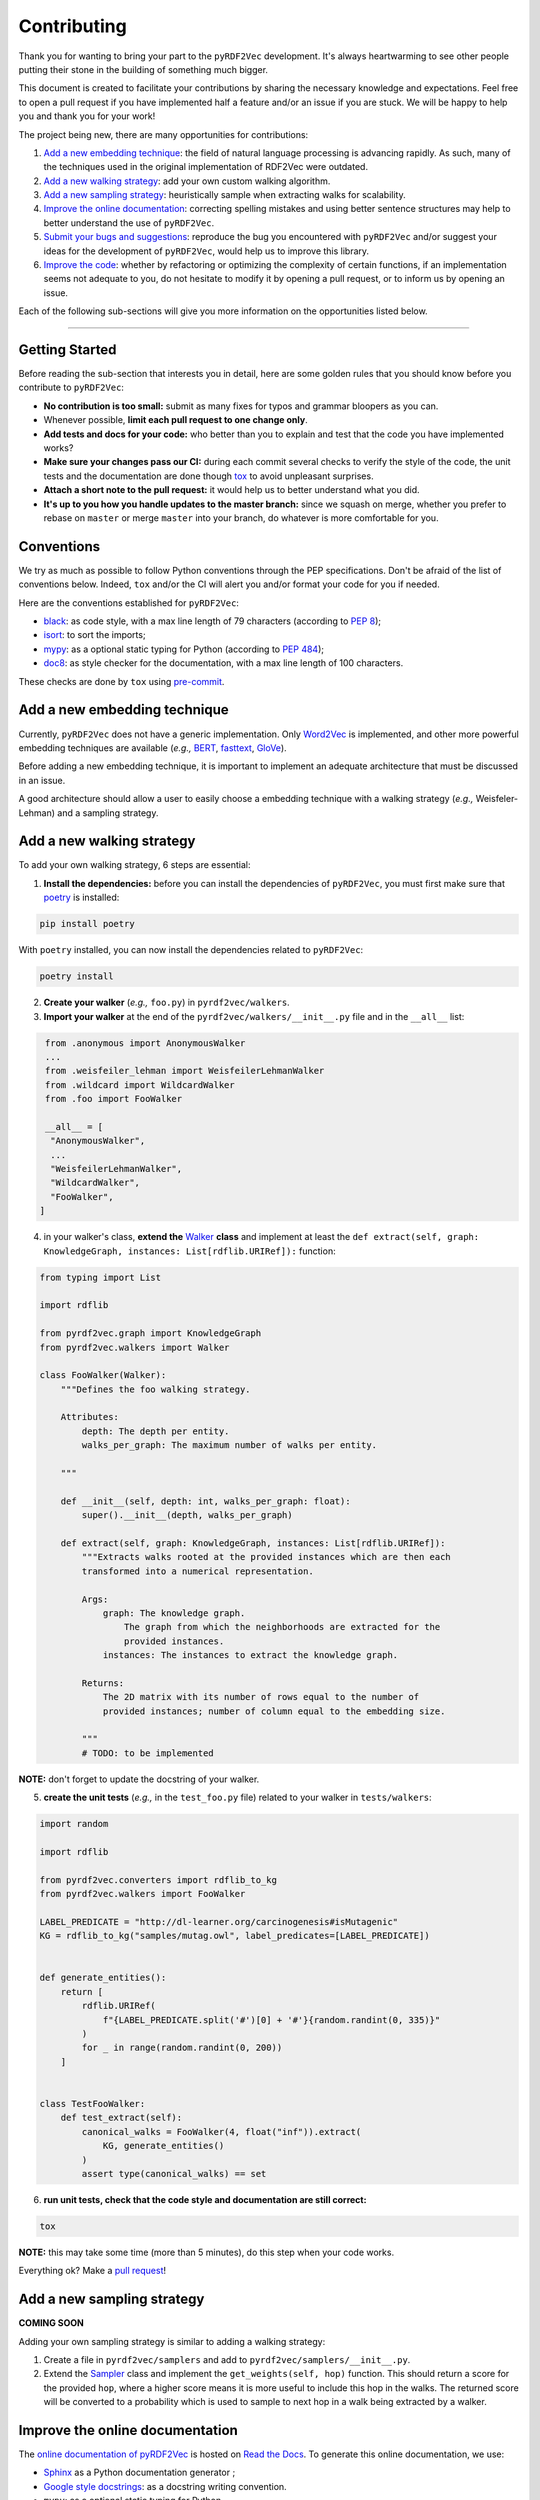 Contributing
============

Thank you for wanting to bring your part to the ``pyRDF2Vec``
development. It's always heartwarming to see other people putting their
stone in the building of something much bigger.

This document is created to facilitate your contributions by sharing the
necessary knowledge and expectations. Feel free to open a pull request
if you have implemented half a feature and/or an issue if you are stuck.
We will be happy to help you and thank you for your work!

The project being new, there are many opportunities for contributions:

1. `Add a new embedding technique <#add-a-new-embedding-technique>`__:
   the field of natural language processing is advancing rapidly. As
   such, many of the techniques used in the original implementation of
   RDF2Vec were outdated.
2. `Add a new walking strategy <#add-a-new-walking-strategy>`__: add
   your own custom walking algorithm.
3. `Add a new sampling strategy <#add-a-new-sampling-strategy>`__:
   heuristically sample when extracting walks for scalability.
4. `Improve the online
   documentation <#improve-the-online-documentation>`__: correcting
   spelling mistakes and using better sentence structures may help to
   better understand the use of ``pyRDF2Vec``.
5. `Submit your bugs and
   suggestions <#submit-your-bugs-and-suggestions>`__: reproduce the bug
   you encountered with ``pyRDF2Vec`` and/or suggest your ideas for the
   development of ``pyRDF2Vec``, would help us to improve this library.
6. `Improve the code <#improve-the-code>`__: whether by refactoring or
   optimizing the complexity of certain functions, if an implementation
   seems not adequate to you, do not hesitate to modify it by opening a
   pull request, or to inform us by opening an issue.

Each of the following sub-sections will give you more information on the
opportunities listed below.

--------------

Getting Started
---------------

Before reading the sub-section that interests you in detail, here are some
golden rules that you should know before you contribute to ``pyRDF2Vec``:

-  **No contribution is too small:** submit as many fixes for typos and grammar
   bloopers as you can.
-  Whenever possible, **limit each pull request to one change only**.
-  **Add tests and docs for your code:** who better than you to explain and
   test that the code you have implemented works?
-  **Make sure your changes pass our CI:** during each commit several checks to
   verify the style of the code, the unit tests and the documentation are done
   though `tox
   <https://tox.readthedocs.io/en/latest/>`__
   to avoid unpleasant surprises.
-  **Attach a short note to the pull request:** it would help us to better
   understand what you did.
-  **It's up to you how you handle updates to the master branch:** since we
   squash on merge, whether you prefer to rebase on ``master`` or merge
   ``master`` into your branch, do whatever is more comfortable for you.

Conventions
-----------

We try as much as possible to follow Python conventions through the PEP
specifications. Don't be afraid of the list of conventions below. Indeed,
``tox`` and/or the CI will alert you and/or format your code for you if needed.

Here are the conventions established for ``pyRDF2Vec``:

-  `black <https://github.com/psf/black>`__: as code style, with a max line length of 79
   characters (according to `PEP 8 <https://www.python.org/dev/peps/pep-0008/>`__);
-  `isort <https://github.com/PyCQA/isort>`__: to sort the imports;
-  `mypy <http://www.mypy-lang.org/>`__: as a optional static typing for Python
   (according to `PEP 484 <https://www.python.org/dev/peps/pep-0484/>`__);
-  `doc8 <https://github.com/PyCQA/doc8>`__: as style checker for the
   documentation, with a max line length of 100 characters.

These checks are done by ``tox`` using `pre-commit
<https://github.com/pre-commit/pre-commit>`__.

Add a new embedding technique
-----------------------------

Currently, ``pyRDF2Vec`` does not have a generic implementation. Only
`Word2Vec <https://en.wikipedia.org/wiki/Word2vec>`__ is implemented,
and other more powerful embedding techniques are available (*e.g.,*
`BERT <https://en.wikipedia.org/wiki/BERT_(language_model)>`__,
`fasttext <https://fasttext.cc/>`__,
`GloVe <https://nlp.stanford.edu/projects/glove/>`__).

Before adding a new embedding technique, it is important to implement an
adequate architecture that must be discussed in an issue.

A good architecture should allow a user to easily choose a embedding technique
with a walking strategy (*e.g.,* Weisfeler-Lehman) and a sampling strategy.

Add a new walking strategy
--------------------------

To add your own walking strategy, 6 steps are essential:

1. **Install the dependencies:** before you can install the dependencies of
   ``pyRDF2Vec``, you must first make sure that `poetry
   <https://python-poetry.org/>`__ is installed:

.. code:: bash

   pip install poetry

With ``poetry`` installed, you can now install the dependencies related
to ``pyRDF2Vec``:

.. code:: bash

   poetry install

2. **Create your walker** (*e.g.,* ``foo.py``) in ``pyrdf2vec/walkers``.
3. **Import your walker** at the end of the ``pyrdf2vec/walkers/__init__.py``
   file and in the ``__all__`` list:

.. code:: python

   from .anonymous import AnonymousWalker
   ...
   from .weisfeiler_lehman import WeisfeilerLehmanWalker
   from .wildcard import WildcardWalker
   from .foo import FooWalker

   __all__ = [
    "AnonymousWalker",
    ...
    "WeisfeilerLehmanWalker",
    "WildcardWalker",
    "FooWalker",
  ]

4. in your walker's class, **extend the** `Walker
   <https://github.com/IBCNServices/pyRDF2Vec/blob/master/pyrdf2vec/walkers/walker.py>`__
   **class** and implement at least the ``def extract(self, graph:
   KnowledgeGraph, instances: List[rdflib.URIRef]):`` function:

.. code:: python3

   from typing import List

   import rdflib

   from pyrdf2vec.graph import KnowledgeGraph
   from pyrdf2vec.walkers import Walker

   class FooWalker(Walker):
       """Defines the foo walking strategy.

       Attributes:
           depth: The depth per entity.
           walks_per_graph: The maximum number of walks per entity.

       """

       def __init__(self, depth: int, walks_per_graph: float):
           super().__init__(depth, walks_per_graph)

       def extract(self, graph: KnowledgeGraph, instances: List[rdflib.URIRef]):
           """Extracts walks rooted at the provided instances which are then each
           transformed into a numerical representation.

           Args:
               graph: The knowledge graph.
                   The graph from which the neighborhoods are extracted for the
                   provided instances.
               instances: The instances to extract the knowledge graph.

           Returns:
               The 2D matrix with its number of rows equal to the number of
               provided instances; number of column equal to the embedding size.

           """
           # TODO: to be implemented

**NOTE:** don't forget to update the docstring of your walker.

5. **create the unit tests** (*e.g.,* in the ``test_foo.py`` file) related
   to your walker in ``tests/walkers``:

.. code:: python3

   import random

   import rdflib

   from pyrdf2vec.converters import rdflib_to_kg
   from pyrdf2vec.walkers import FooWalker

   LABEL_PREDICATE = "http://dl-learner.org/carcinogenesis#isMutagenic"
   KG = rdflib_to_kg("samples/mutag.owl", label_predicates=[LABEL_PREDICATE])


   def generate_entities():
       return [
           rdflib.URIRef(
               f"{LABEL_PREDICATE.split('#')[0] + '#'}{random.randint(0, 335)}"
           )
           for _ in range(random.randint(0, 200))
       ]


   class TestFooWalker:
       def test_extract(self):
           canonical_walks = FooWalker(4, float("inf")).extract(
               KG, generate_entities()
           )
           assert type(canonical_walks) == set

6. **run unit tests, check that the code style and documentation are still correct:**

.. code:: bash

   tox

**NOTE:** this may take some time (more than 5 minutes), do this step when your
code works.

Everything ok? Make a `pull
request <https://github.com/IBCNServices/pyRDF2Vec/pulls>`__!

Add a new sampling strategy
---------------------------

**COMING SOON**

Adding your own sampling strategy is similar to adding a walking
strategy:

1. Create a file in ``pyrdf2vec/samplers`` and add to
   ``pyrdf2vec/samplers/__init__.py``.
2. Extend the
   `Sampler <https://github.com/IBCNServices/pyRDF2Vec/blob/samplers/rdf2vec/samplers/sampler.py>`__
   class and implement the ``get_weights(self, hop)`` function. This
   should return a score for the provided ``hop``, where a higher score
   means it is more useful to include this hop in the walks. The
   returned score will be converted to a probability which is used to
   sample to next hop in a walk being extracted by a walker.

Improve the online documentation
--------------------------------

The `online documentation of
pyRDF2Vec <https://pyrdf2vec.readthedocs.io/en/latest/>`__ is hosted on
`Read the Docs <https://readthedocs.org/>`__. To generate this online
documentation, we use:

- `Sphinx <https://www.sphinx-doc.org/en/master/>`__ as a Python documentation generator ;
-  `Google style
   docstrings <https://www.sphinx-doc.org/en/master/usage/extensions/example_google.html>`__:
   as a docstring writing convention.
- ``mypy``: as a optional static typing for Python.

To update the documentation, 5 steps are essential:

1. **Install the dependencies:** before you can install the dependencies of
   ``pyRDF2Vec``, you must first make sure that `poetry
   <https://python-poetry.org/>`__ is installed:

.. code:: bash

   pip install poetry

With ``poetry`` installed, you can now install the dependencies related
to the documentation of ``pyRDF2Vec``:

.. code:: bash

   poetry install -E docs

2. **Modify what needed to be modified in the documentation**: available in the
   ``docs`` folder.

3. **Generate this documentation locally**:

.. code:: bash

   tox -e docs

4. **Check that the changes made are correct with your web browser:**

.. code:: bash

   $BROWSER _build/html/index.html

5. **Check that the code style of the documentation is still correct:**

.. code:: bash

   tox -e lint

Everything ok? Make a `pull request
<https://github.com/IBCNServices/pyRDF2Vec/pulls>`__!

Submit your bugs and suggestions
--------------------------------

Feel free to `open an issue
<https://github.com/IBCNServices/pyRDF2Vec/issues/new>`__ in case something is
not working as expected, or if you have any questions/suggestions.

Improve the code
----------------

The refactoring and optimization of code complexity is an art that must
be necessary to facilitate future contributions of ``pyRDF2Vec``.

To improve the code , 3 steps are essential:

1. **Install the dependencies:** before you can install the dependencies of
   ``pyRDF2Vec``, you must first make sure that ``poetry`` is installed:

.. code:: bash

   pip install poetry

With ``poetry`` installed, you can now install the dependencies related to
``pyRDF2Vec``:

.. code:: bash

   poetry install

2. **Make your modifications**.

3. **run unit tests, check that the code style and documentation are still correct:**

.. code:: bash

   tox

**NOTE:** this may take some time (more than 5 minutes), do this step when your
code works.

Everything ok? Make a `pull
request <https://github.com/IBCNServices/pyRDF2Vec/pulls>`__!
